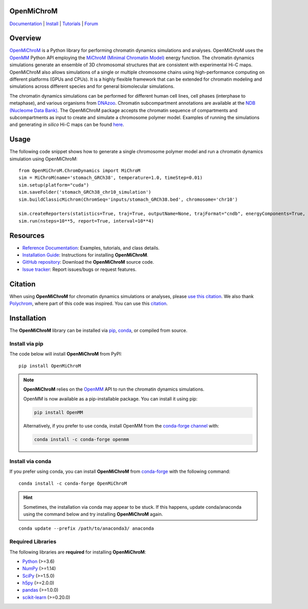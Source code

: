 OpenMiChroM
===========

|Citing OpenMiChroM| |PyPI| |conda-forge| |ReadTheDocs| |NDB| |Update| |Downloads| |GitHub-Stars|

.. |Citing OpenMiChroM| image:: https://img.shields.io/badge/cite-OpenMiChroM-informational
   :target: https://open-michrom.readthedocs.io/en/latest/Reference/citing.html
.. |PyPI| image:: https://img.shields.io/pypi/v/OpenMiChroM.svg
   :target: https://pypi.org/project/OpenMiChroM/
.. |conda-forge| image:: https://img.shields.io/conda/vn/conda-forge/OpenMiChroM.svg
   :target: https://anaconda.org/conda-forge/OpenMiChroM
.. |ReadTheDocs| image:: https://readthedocs.org/projects/open-michrom/badge/?version=latest
   :target: https://open-michrom.readthedocs.io/en/latest/
.. |NDB| image:: https://img.shields.io/badge/NDB-Nucleome%20Data%20Bank-informational
   :target: https://ndb.rice.edu/
.. |Update| image:: https://anaconda.org/conda-forge/openmichrom/badges/latest_release_date.svg
   :target: https://anaconda.org/conda-forge/openmichrom
.. |Downloads| image:: https://anaconda.org/conda-forge/openmichrom/badges/downloads.svg
   :target: https://anaconda.org/conda-forge/OpenMiChroM
.. |GitHub-Stars| image:: https://img.shields.io/github/stars/junioreif/OpenMiChroM.svg?style=social
   :target: https://github.com/junioreif/OpenMiChroM

`Documentation <https://open-michrom.readthedocs.io/>`__
| `Install <https://open-michrom.readthedocs.io/en/latest/GettingStarted/installation.html>`__
| `Tutorials <https://open-michrom.readthedocs.io/en/latest/Tutorials/Tutorial_Single_Chromosome.html>`__
| `Forum <https://groups.google.com/g/open-michrom>`__

Overview
========

`OpenMiChroM <https://www.sciencedirect.com/science/article/pii/S0022283620306185>`_ is a Python library for performing chromatin dynamics simulations and analyses. OpenMiChroM uses the `OpenMM <http://openmm.org/>`_ Python API employing the `MiChroM (Minimal Chromatin Model) <https://www.pnas.org/content/113/43/12168>`_ energy function. The chromatin dynamics simulations generate an ensemble of 3D chromosomal structures that are consistent with experimental Hi-C maps. OpenMiChroM also allows simulations of a single or multiple chromosome chains using high-performance computing on different platforms (GPUs and CPUs). It is a highly flexible framework that can be extended for chromatin modeling and simulations across different species and for general biomolecular simulations.

.. image:: https://raw.githubusercontent.com/junioreif/OpenMiChroM/main/docs/source/images/OpenMiChroM_intro_small.jpg
   :align: center
   :height: 300px

The chromatin dynamics simulations can be performed for different human cell lines, cell phases (interphase to metaphase), and various organisms from `DNAzoo <https://www.dnazoo.org/>`_. Chromatin subcompartment annotations are available at the `NDB (Nucleome Data Bank) <https://ndb.rice.edu/>`_. The OpenMiChroM package accepts the chromatin sequence of compartments and subcompartments as input to create and simulate a chromosome polymer model. Examples of running the simulations and generating *in silico* Hi-C maps can be found `here <https://open-michrom.readthedocs.io/en/latest/Tutorials/Tutorial_Single_Chromosome.html>`_.

.. image:: https://raw.githubusercontent.com/junioreif/OpenMiChroM/main/docs/source/images/A549_NDB.jpg
   :align: center
   :height: 300px

Usage
=====

The following code snippet shows how to generate a single chromosome polymer model and run a chromatin dynamics simulation using OpenMiChroM:

::

      from OpenMiChroM.ChromDynamics import MiChroM
      sim = MiChroM(name='stomach_GRCh38', temperature=1.0, timeStep=0.01)
      sim.setup(platform="cuda")
      sim.saveFolder('stomach_GRCh38_chr10_simulation')
      sim.buildClassicMichrom(ChromSeq='inputs/stomach_GRCh38.bed', chromosome='chr10')

      sim.createReporters(statistics=True, traj=True, outputName=None, trajFormat="cndb", energyComponents=True, interval=10**3)
      sim.run(nsteps=10**5, report=True, interval=10**4)

Resources
=========

- `Reference Documentation <https://open-michrom.readthedocs.io/>`__: Examples, tutorials, and class details.
- `Installation Guide <https://open-michrom.readthedocs.io/en/latest/GettingStarted/installation.html>`__: Instructions for installing **OpenMiChroM**.
- `GitHub repository <https://github.com/junioreif/OpenMiChroM/>`__: Download the **OpenMiChroM** source code.
- `Issue tracker <https://github.com/junioreif/OpenMiChroM/issues>`__: Report issues/bugs or request features.

Citation
========

When using **OpenMiChroM** for chromatin dynamics simulations or analyses, please `use this citation <https://open-michrom.readthedocs.io/en/latest/Reference/citing.html>`_.  
We also thank `Polychrom <https://github.com/open2c/polychrom>`_, where part of this code was inspired. You can use this `citation <https://zenodo.org/records/3579473>`_.

Installation
============

The **OpenMiChroM** library can be installed via `pip <https://pypi.org/project/OpenMiChroM/>`__, `conda <https://conda.io/projects/conda/>`__, or compiled from source.

Install via pip
---------------

The code below will install **OpenMiChroM** from PyPI:

::

    pip install OpenMiChroM

.. note::

    **OpenMiChroM** relies on the `OpenMM <http://openmm.org/>`_ API to run the chromatin dynamics simulations.
    
    OpenMM is now available as a pip-installable package. You can install it using pip:

    .. code-block:: bash

        pip install OpenMM

    Alternatively, if you prefer to use conda, install OpenMM from the `conda-forge channel <https://conda-forge.org/>`_ with:

    .. code-block:: bash

        conda install -c conda-forge openmm

Install via conda
-----------------

If you prefer using conda, you can install **OpenMiChroM** from
`conda-forge <https://anaconda.org/conda-forge/OpenMiChroM>`__ with the following command:

::

    conda install -c conda-forge OpenMiChroM

.. hint::
    
    Sometimes, the installation via conda may appear to be stuck. If this happens, update conda/anaconda using the command below and try installing **OpenMiChroM** again.

::

    conda update --prefix /path/to/anaconda3/ anaconda

Required Libraries
------------------

The following libraries are **required** for installing **OpenMiChroM**:

- `Python <https://www.python.org/>`__ (>=3.6)
- `NumPy <https://www.numpy.org/>`__ (>=1.14)
- `SciPy <https://www.scipy.org/>`__ (>=1.5.0)
- `h5py <https://www.h5py.org/>`__ (>=2.0.0)
- `pandas <https://pandas.pydata.org/>`__ (>=1.0.0)
- `scikit-learn <https://scikit-learn.org/>`__ (>=0.20.0)